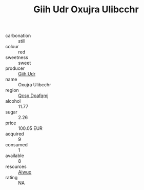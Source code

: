 :PROPERTIES:
:ID:                     343c86d1-1c43-4671-9376-f21905962771
:END:
#+TITLE: Giih Udr Oxujra Ulibcchr 

- carbonation :: still
- colour :: red
- sweetness :: sweet
- producer :: [[id:38c8ce93-379c-4645-b249-23775ff51477][Giih Udr]]
- name :: Oxujra Ulibcchr
- region :: [[id:69c25976-6635-461f-ab43-dc0380682937][Qcsp Doafqmj]]
- alcohol :: 11.77
- sugar :: 2.26
- price :: 100.05 EUR
- acquired :: 9
- consumed :: 1
- available :: 8
- resources :: [[id:47e01a18-0eb9-49d9-b003-b99e7e92b783][Aiwuo]]
- rating :: NA


